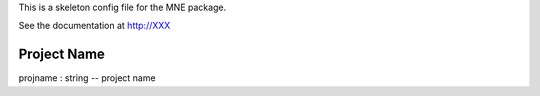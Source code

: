 .. _config_doc:

This is a skeleton config file for the MNE package.

See the documentation at http://XXX 

Project Name
------------

projname : string -- project name
